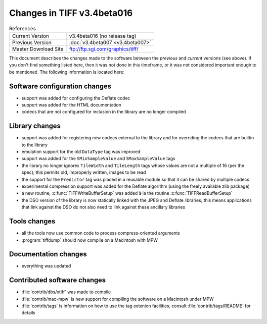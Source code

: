 Changes in TIFF v3.4beta016
===========================

.. table:: References
  :widths: auto

  ======================  ==========================================
  Current Version         v3.4beta016 (no release tag)
  Previous Version        :doc:`v3.4beta007 <v3.4beta007>`
  Master Download Site    `<ftp://ftp.sgi.com/graphics/tiff/>`_
  ======================  ==========================================

This document describes the changes made to the software between the
*previous* and *current* versions (see above).
If you don't find something listed here, then it was not done in this
timeframe, or it was not considered important enough to be mentioned.
The following information is located here:


Software configuration changes
------------------------------

* support was added for configuring the Deflate codec
* support was added for the HTML documentation
* codecs that are not configured for inclusion in the library
  are no longer compiled


Library changes
---------------

* support was added for registering new codecs external to the library
  and for overriding the codecs that are builtin to the library
* emulation support for the old ``DataType`` tag was improved
* support was added for the ``SMinSampleValue``
  and ``SMaxSampleValue`` tags
* the library no longer ignores ``TileWidth`` and ``TileLength``
  tags whose values are not a multiple of 16 (per the spec); this
  permits old, improperly written, images to be read
* the support for the ``Predictor`` tag was placed in a reusable
  module so that it can be shared by multiple codecs
* experimental compression support was added for the Deflate algorithm
  (using the freely available zlib package)
* a new routine, :c:func:`TIFFWriteBufferSetup` was added à la the
  routine :c:func:`TIFFReadBufferSetup`
* the DSO version of the library is now statically linked with the
  JPEG and Deflate libraries; this means applications that link against
  the DSO do not also need to link against these ancillary libraries


Tools changes
-------------

* all the tools now use common code to process compress-oriented arguments
* :program:`tiffdump` should now compile on a Macintosh with MPW


Documentation changes
---------------------

* everything was updated


Contributed software changes
----------------------------

* :file:`contrib/dbs/xtiff` was made to compile
* :file:`contrib/mac-mpw` is new support for compiling the software on
  a Macintosh under MPW
* :file:`contrib/tags` is information on how to use the tag extenion
  facilities; consult :file:`contrib/tags/README` for details
